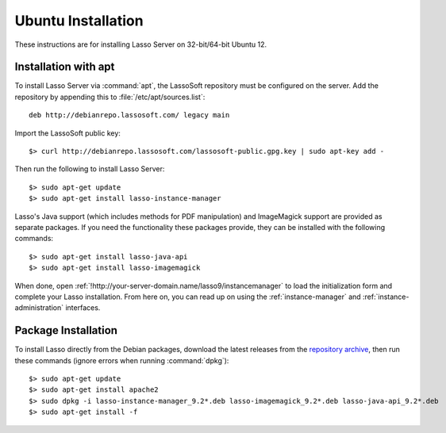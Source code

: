 .. http://www.lassosoft.com/Lasso-9-Server-Linux-Installation
.. highlight:: none
.. _ubuntu-installation:

*******************
Ubuntu Installation
*******************

These instructions are for installing Lasso Server on 32-bit/64-bit Ubuntu 12.

.. only:: html

   .. note::
      For Ubuntu 14, you'll first need to manually download and install
      `libicu48 for i386`_ or `libicu48 for amd64`_, and after installing Lasso,
      download and install a newer module :download:`compiled for Apache 2.4
      <../_downloads/u14_ap24_mod_lasso9.zip>` to the original's location at
      :file:`/usr/lib/apache2/modules/mod_lasso9.so`.


Installation with apt
=====================

To install Lasso Server via :command:`apt`, the LassoSoft repository must be
configured on the server. Add the repository by appending this to
:file:`/etc/apt/sources.list`::

   deb http://debianrepo.lassosoft.com/ legacy main

Import the LassoSoft public key::

   $> curl http://debianrepo.lassosoft.com/lassosoft-public.gpg.key | sudo apt-key add -

Then run the following to install Lasso Server::

   $> sudo apt-get update
   $> sudo apt-get install lasso-instance-manager

Lasso's Java support (which includes methods for PDF manipulation) and
ImageMagick support are provided as separate packages. If you need the
functionality these packages provide, they can be installed with the following
commands::

   $> sudo apt-get install lasso-java-api
   $> sudo apt-get install lasso-imagemagick

When done, open :ref:`!http://your-server-domain.name/lasso9/instancemanager` to
load the initialization form and complete your Lasso installation. From here on,
you can read up on using the :ref:`instance-manager` and
:ref:`instance-administration` interfaces.


Package Installation
====================

To install Lasso directly from the Debian packages, download the latest releases
from the `repository archive`_, then run these commands (ignore errors when
running :command:`dpkg`)::

   $> sudo apt-get update
   $> sudo apt-get install apache2
   $> sudo dpkg -i lasso-instance-manager_9.2*.deb lasso-imagemagick_9.2*.deb lasso-java-api_9.2*.deb
   $> sudo apt-get install -f

.. _libicu48 for i386: https://launchpad.net/ubuntu/trusty/i386/libicu48/4.8.1.1-13+nmu1ubuntu1
.. _libicu48 for amd64: https://launchpad.net/ubuntu/trusty/amd64/libicu48/4.8.1.1-13+nmu1ubuntu1
.. _repository archive: http://debianrepo.lassosoft.com/9.2/
